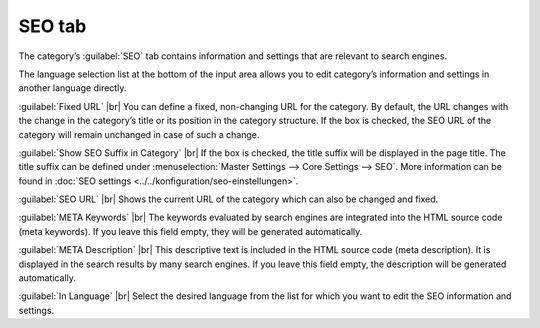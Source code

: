 ﻿SEO tab
=================

The category’s :guilabel:`SEO` tab contains information and settings that are relevant to search engines.

.. image:: ../../media/screenshots/oxbabo01.png
   :alt: Categories - SEO tab
   :class: with-shadow
   :height: 341
   :width: 650

The language selection list at the bottom of the input area allows you to edit category’s information and settings in another language directly.

:guilabel:`Fixed URL` |br|
You can define a fixed, non-changing URL for the category. By default, the URL changes with the change in the category’s title or its position in the category structure. If the box is checked, the SEO URL of the category will remain unchanged in case of such a change.

:guilabel:`Show SEO Suffix in Category` |br|
If the box is checked, the title suffix will be displayed in the page title. The title suffix can be defined under :menuselection:`Master Settings --> Core Settings --> SEO`. More information can be found in :doc:`SEO settings <../../konfiguration/seo-einstellungen>`.

:guilabel:`SEO URL` |br|
Shows the current URL of the category which can also be changed and fixed.

:guilabel:`META Keywords` |br|
The keywords evaluated by search engines are integrated into the HTML source code (meta keywords). If you leave this field empty, they will be generated automatically.

:guilabel:`META Description` |br|
This descriptive text is included in the HTML source code (meta description). It is displayed in the search results by many search engines. If you leave this field empty, the description will be generated automatically.

:guilabel:`In Language` |br|
Select the desired language from the list for which you want to edit the SEO information and settings.

.. Intern: oxbabo, Status:, F1: category_seo.html